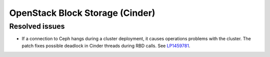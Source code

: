 
.. _cinder-mos:

OpenStack Block Storage (Cinder)
--------------------------------

Resolved issues
+++++++++++++++

* If a connection to Ceph hangs during a cluster deployment, it causes
  operations problems with the cluster. The patch fixes possible
  deadlock in Cinder threads during RBD calls. See `LP1459781`_.

.. _`LP1459781`: https://bugs.launchpad.net/mos/7.0.x/+bug/1459781